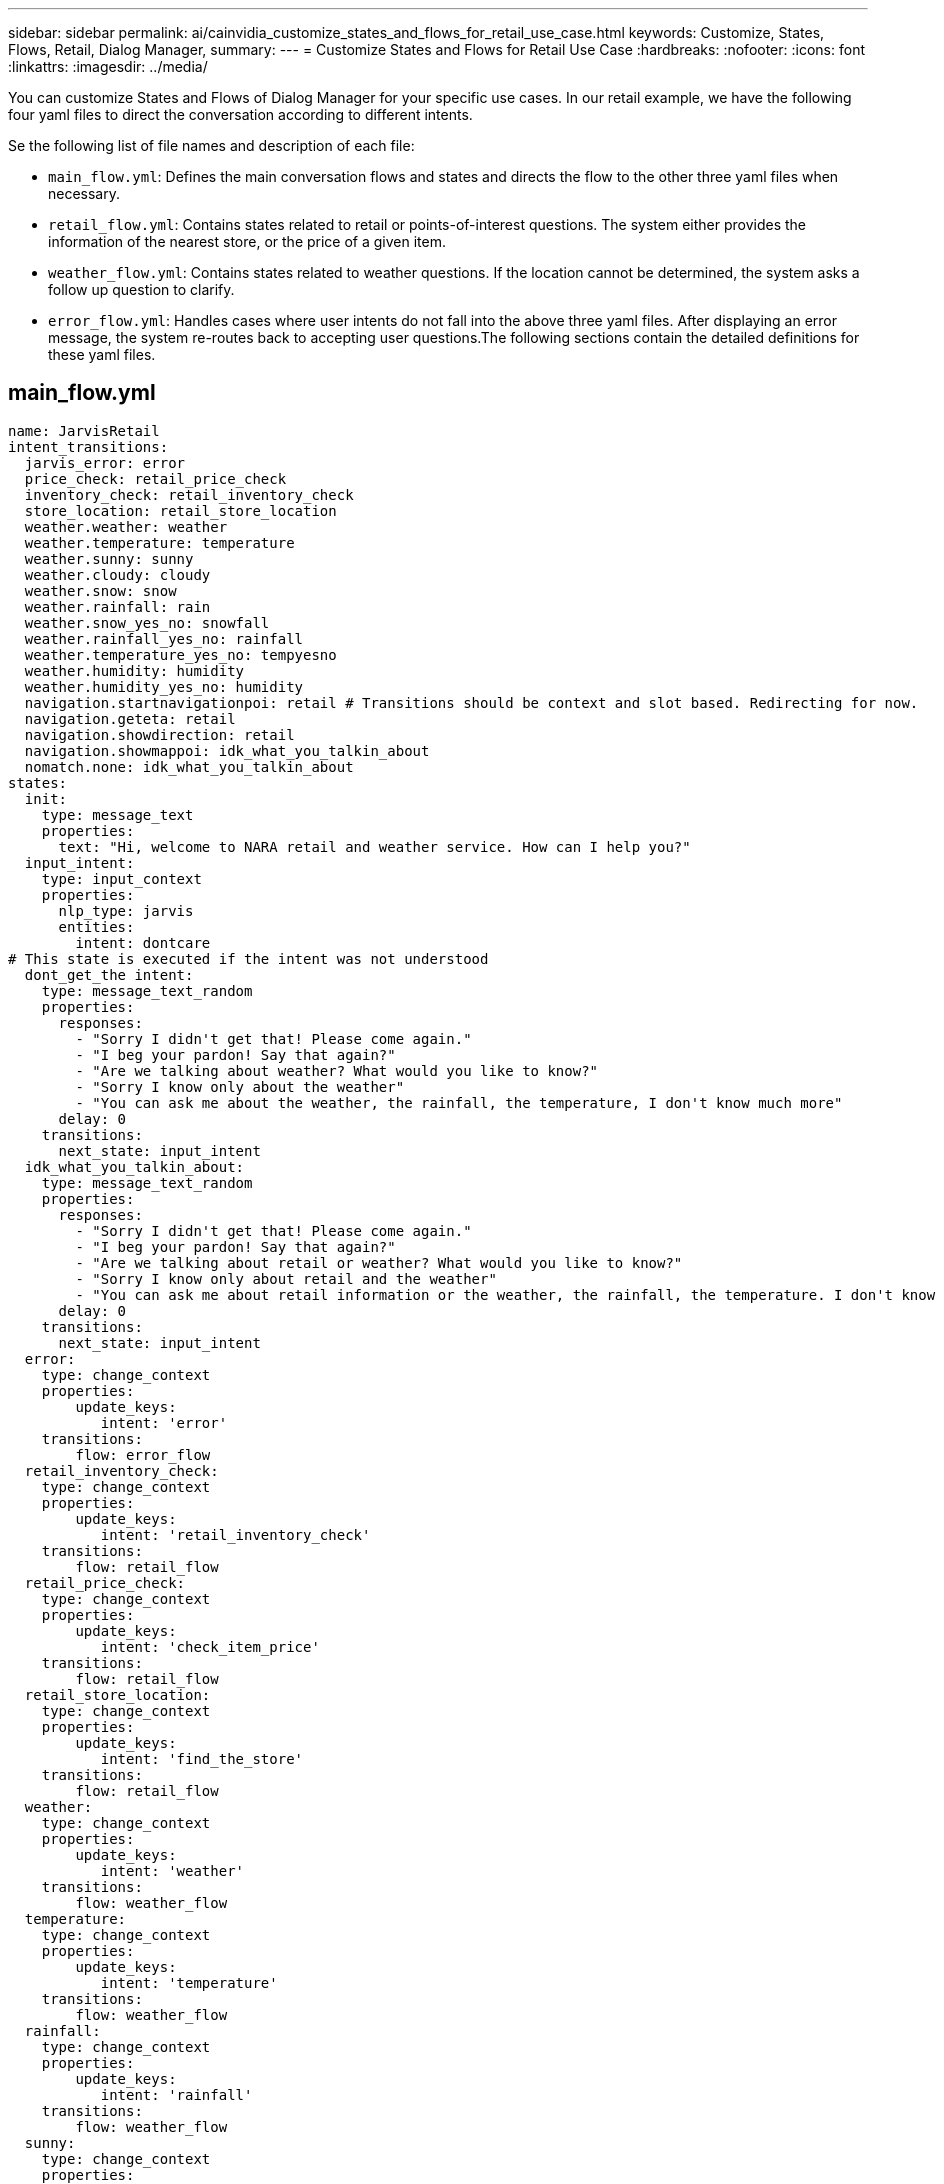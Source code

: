 ---
sidebar: sidebar
permalink: ai/cainvidia_customize_states_and_flows_for_retail_use_case.html
keywords: Customize, States, Flows, Retail, Dialog Manager,
summary:
---
= Customize States and Flows for Retail Use Case
:hardbreaks:
:nofooter:
:icons: font
:linkattrs:
:imagesdir: ../media/

//
// This file was created with NDAC Version 2.0 (August 17, 2020)
//
// 2020-08-21 13:44:46.507939
//

[.lead]
You can customize States and Flows of Dialog Manager for your specific use cases. In our retail example, we have the following four yaml files to direct the conversation according to different intents.

Se the following list of file names and description of each file:

* `main_flow.yml`: Defines the main conversation flows and states and directs the flow to the other three yaml files when necessary.
* `retail_flow.yml`: Contains states related to retail or points-of-interest questions. The system either provides the information of the nearest store, or the price of a given item.
* `weather_flow.yml`: Contains states related to weather questions. If the location cannot be determined, the system asks a follow up question to clarify.
* `error_flow.yml`: Handles cases where user intents do not fall into the above three yaml files. After displaying an error message, the system re-routes back to accepting user questions.The following sections contain the detailed definitions for these yaml files.

== main_flow.yml

....
name: JarvisRetail
intent_transitions:
  jarvis_error: error
  price_check: retail_price_check
  inventory_check: retail_inventory_check
  store_location: retail_store_location
  weather.weather: weather
  weather.temperature: temperature
  weather.sunny: sunny
  weather.cloudy: cloudy
  weather.snow: snow
  weather.rainfall: rain
  weather.snow_yes_no: snowfall
  weather.rainfall_yes_no: rainfall
  weather.temperature_yes_no: tempyesno
  weather.humidity: humidity
  weather.humidity_yes_no: humidity
  navigation.startnavigationpoi: retail # Transitions should be context and slot based. Redirecting for now.
  navigation.geteta: retail
  navigation.showdirection: retail
  navigation.showmappoi: idk_what_you_talkin_about
  nomatch.none: idk_what_you_talkin_about
states:
  init:
    type: message_text
    properties:
      text: "Hi, welcome to NARA retail and weather service. How can I help you?"
  input_intent:
    type: input_context
    properties:
      nlp_type: jarvis
      entities:
        intent: dontcare
# This state is executed if the intent was not understood
  dont_get_the intent:
    type: message_text_random
    properties:
      responses:
        - "Sorry I didn't get that! Please come again."
        - "I beg your pardon! Say that again?"
        - "Are we talking about weather? What would you like to know?"
        - "Sorry I know only about the weather"
        - "You can ask me about the weather, the rainfall, the temperature, I don't know much more"
      delay: 0
    transitions:
      next_state: input_intent
  idk_what_you_talkin_about:
    type: message_text_random
    properties:
      responses:
        - "Sorry I didn't get that! Please come again."
        - "I beg your pardon! Say that again?"
        - "Are we talking about retail or weather? What would you like to know?"
        - "Sorry I know only about retail and the weather"
        - "You can ask me about retail information or the weather, the rainfall, the temperature. I don't know much more."
      delay: 0
    transitions:
      next_state: input_intent
  error:
    type: change_context
    properties:
        update_keys:
           intent: 'error'
    transitions:
        flow: error_flow
  retail_inventory_check:
    type: change_context
    properties:
        update_keys:
           intent: 'retail_inventory_check'
    transitions:
        flow: retail_flow
  retail_price_check:
    type: change_context
    properties:
        update_keys:
           intent: 'check_item_price'
    transitions:
        flow: retail_flow
  retail_store_location:
    type: change_context
    properties:
        update_keys:
           intent: 'find_the_store'
    transitions:
        flow: retail_flow
  weather:
    type: change_context
    properties:
        update_keys:
           intent: 'weather'
    transitions:
        flow: weather_flow
  temperature:
    type: change_context
    properties:
        update_keys:
           intent: 'temperature'
    transitions:
        flow: weather_flow
  rainfall:
    type: change_context
    properties:
        update_keys:
           intent: 'rainfall'
    transitions:
        flow: weather_flow
  sunny:
    type: change_context
    properties:
        update_keys:
           intent: 'sunny'
    transitions:
        flow: weather_flow
  cloudy:
    type: change_context
    properties:
        update_keys:
           intent: 'cloudy'
    transitions:
        flow: weather_flow
  snow:
    type: change_context
    properties:
        update_keys:
           intent: 'snow'
    transitions:
        flow: weather_flow
  rain:
    type: change_context
    properties:
        update_keys:
           intent: 'rain'
    transitions:
        flow: weather_flow
  snowfall:
      type: change_context
      properties:
          update_keys:
             intent: 'snowfall'
      transitions:
          flow: weather_flow
  tempyesno:
      type: change_context
      properties:
          update_keys:
             intent: 'tempyesno'
      transitions:
          flow: weather_flow
  humidity:
      type: change_context
      properties:
          update_keys:
             intent: 'humidity'
      transitions:
          flow: weather_flow
  end_state:
    type: reset
    transitions:
      next_state: init
....

== retail_flow.yml

....
name: retail_flow
states:
  store_location:
    type: conditional_exists
    properties:
      key: '{{location}}'
    transitions:
      exists: retail_state
      notexists: ask_retail_location
  retail_state:
    type: Retail
    properties:
    transitions:
      next_state: output_retail
  output_retail:
      type: message_text
      properties:
        text: '{{retail_status}}'
      transitions:
        next_state: input_intent
  ask_retail_location:
    type: message_text
    properties:
      text: "For which location? I can find the closest store near you."
    transitions:
      next_state: input_retail_location
  input_retail_location:
    type: input_user
    properties:
      nlp_type: jarvis
      entities:
        slot: location
      require_match: true
    transitions:
      match: retail_state
      notmatch: check_retail_jarvis_error
  output_retail_acknowledge:
    type: message_text_random
    properties:
      responses:
        - 'ok in {{location}}'
        - 'the store in {{location}}'
        - 'I always wanted to shop in {{location}}'
      delay: 0
    transitions:
      next_state: retail_state
  output_retail_notlocation:
    type: message_text
    properties:
      text: "I did not understand the location. Can you please repeat?"
    transitions:
      next_state: input_intent
  check_rerail_jarvis_error:
    type: conditional_exists
    properties:
      key: '{{jarvis_error}}'
    transitions:
      exists: show_retail_jarvis_api_error
      notexists: output_retail_notlocation
  show_retail_jarvis_api_error:
    type: message_text
    properties:
      text: "I am having troubled understanding right now. Come again on that?"
    transitions:
      next_state: input_intent
....

== weather_flow.yml

....
name: weather_flow
states:
  check_weather_location:
    type: conditional_exists
    properties:
      key: '{{location}}'
    transitions:
      exists: weather_state
      notexists: ask_weather_location
  weather_state:
    type: Weather
    properties:
    transitions:
      next_state: output_weather
  output_weather:
      type: message_text
      properties:
        text: '{{weather_status}}'
      transitions:
        next_state: input_intent
  ask_weather_location:
    type: message_text
    properties:
      text: "For which location?"
    transitions:
      next_state: input_weather_location
  input_weather_location:
    type: input_user
    properties:
      nlp_type: jarvis
      entities:
        slot: location
      require_match: true
    transitions:
      match: weather_state
      notmatch: check_jarvis_error
  output_weather_acknowledge:
    type: message_text_random
    properties:
      responses:
        - 'ok in {{location}}'
        - 'the weather in {{location}}'
        - 'I always wanted to go in {{location}}'
      delay: 0
    transitions:
      next_state: weather_state
  output_weather_notlocation:
    type: message_text
    properties:
      text: "I did not understand the location, can you please repeat?"
    transitions:
      next_state: input_intent
  check_jarvis_error:
    type: conditional_exists
    properties:
      key: '{{jarvis_error}}'
    transitions:
      exists: show_jarvis_api_error
      notexists: output_weather_notlocation
  show_jarvis_api_error:
    type: message_text
    properties:
      text: "I am having troubled understanding right now. Come again on that, else check jarvis services?"
    transitions:
      next_state: input_intent
....

== error_flow.yml

....
name: error_flow
states:
  error_state:
    type: message_text_random
    properties:
      responses:
        - "Sorry I didn't get that!"
        - "Are we talking about retail or weather? What would you like to know?"
        - "Sorry I know only about retail information or the weather"
        - "You can ask me about retail information or the weather, the rainfall, the temperature. I don't know much more"
        - "Let's talk about retail or the weather!"
      delay: 0
    transitions:
      next_state: input_intent
....
